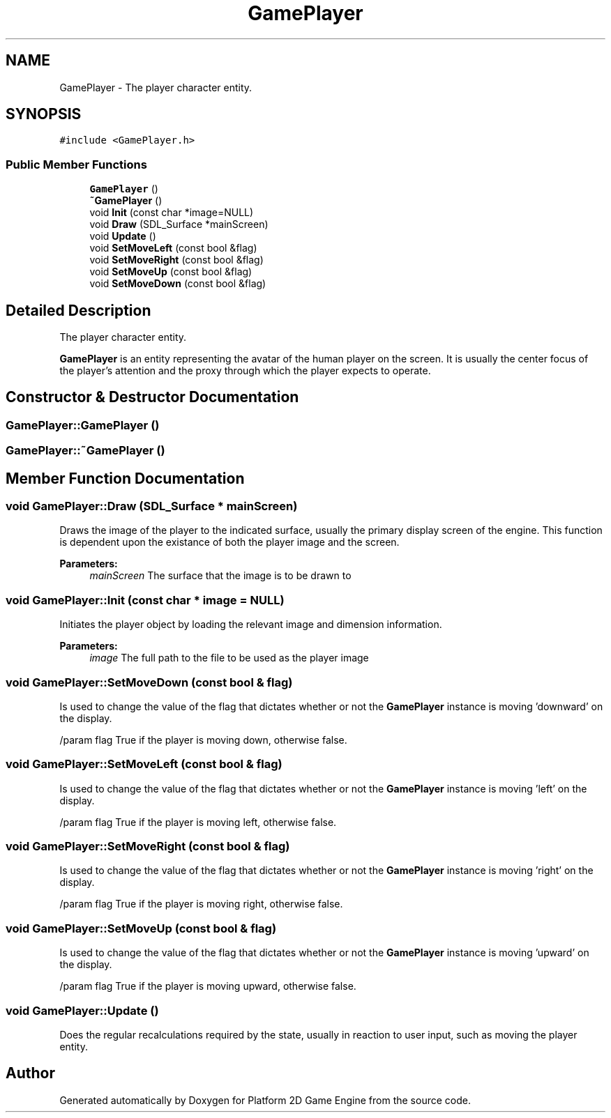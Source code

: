 .TH "GamePlayer" 3 "2 May 2009" "Version v0.0.1 Pre-Alpha" "Platform 2D Game Engine" \" -*- nroff -*-
.ad l
.nh
.SH NAME
GamePlayer \- The player character entity.  

.PP
.SH SYNOPSIS
.br
.PP
\fC#include <GamePlayer.h>\fP
.PP
.SS "Public Member Functions"

.in +1c
.ti -1c
.RI "\fBGamePlayer\fP ()"
.br
.ti -1c
.RI "\fB~GamePlayer\fP ()"
.br
.ti -1c
.RI "void \fBInit\fP (const char *image=NULL)"
.br
.ti -1c
.RI "void \fBDraw\fP (SDL_Surface *mainScreen)"
.br
.ti -1c
.RI "void \fBUpdate\fP ()"
.br
.ti -1c
.RI "void \fBSetMoveLeft\fP (const bool &flag)"
.br
.ti -1c
.RI "void \fBSetMoveRight\fP (const bool &flag)"
.br
.ti -1c
.RI "void \fBSetMoveUp\fP (const bool &flag)"
.br
.ti -1c
.RI "void \fBSetMoveDown\fP (const bool &flag)"
.br
.in -1c
.SH "Detailed Description"
.PP 
The player character entity. 

\fBGamePlayer\fP is an entity representing the avatar of the human player on the screen. It is usually the center focus of the player's attention and the proxy through which the player expects to operate. 
.SH "Constructor & Destructor Documentation"
.PP 
.SS "GamePlayer::GamePlayer ()"
.PP
.SS "GamePlayer::~GamePlayer ()"
.PP
.SH "Member Function Documentation"
.PP 
.SS "void GamePlayer::Draw (SDL_Surface * mainScreen)"
.PP
Draws the image of the player to the indicated surface, usually the primary display screen of the engine. This function is dependent upon the existance of both the player image and the screen.
.PP
\fBParameters:\fP
.RS 4
\fImainScreen\fP The surface that the image is to be drawn to 
.RE
.PP

.SS "void GamePlayer::Init (const char * image = \fCNULL\fP)"
.PP
Initiates the player object by loading the relevant image and dimension information.
.PP
\fBParameters:\fP
.RS 4
\fIimage\fP The full path to the file to be used as the player image 
.RE
.PP

.SS "void GamePlayer::SetMoveDown (const bool & flag)"
.PP
Is used to change the value of the flag that dictates whether or not the \fBGamePlayer\fP instance is moving 'downward' on the display.
.PP
/param flag True if the player is moving down, otherwise false. 
.SS "void GamePlayer::SetMoveLeft (const bool & flag)"
.PP
Is used to change the value of the flag that dictates whether or not the \fBGamePlayer\fP instance is moving 'left' on the display.
.PP
/param flag True if the player is moving left, otherwise false. 
.SS "void GamePlayer::SetMoveRight (const bool & flag)"
.PP
Is used to change the value of the flag that dictates whether or not the \fBGamePlayer\fP instance is moving 'right' on the display.
.PP
/param flag True if the player is moving right, otherwise false. 
.SS "void GamePlayer::SetMoveUp (const bool & flag)"
.PP
Is used to change the value of the flag that dictates whether or not the \fBGamePlayer\fP instance is moving 'upward' on the display.
.PP
/param flag True if the player is moving upward, otherwise false. 
.SS "void GamePlayer::Update ()"
.PP
Does the regular recalculations required by the state, usually in reaction to user input, such as moving the player entity. 

.SH "Author"
.PP 
Generated automatically by Doxygen for Platform 2D Game Engine from the source code.
